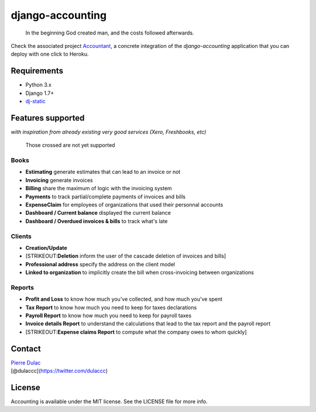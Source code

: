 django-accounting
=================

    In the beginning God created man, and the costs followed afterwards.

|Build Status| |Coverage Status|

Check the associated project
`Accountant <https://github.com/dulaccc/Accountant>`__, a concrete
integration of the *django-accounting* application that you can deploy
with one click to Heroku.

Requirements
------------

-  Python 3.x
-  Django 1.7+
-  `dj-static <https://github.com/kennethreitz/dj-static>`__

Features supported
------------------

*with inspiration from already existing very good services (Xero,
Freshbooks, etc)*

    Those crossed are not yet supported

Books
~~~~~

-  **Estimating** generate estimates that can lead to an invoice or not
-  **Invoicing** generate invoices
-  **Billing** share the maximum of logic with the invoicing system
-  **Payments** to track partial/complete payments of invoices and bills
-  **ExpenseClaim** for employees of organizations that used their
   personnal accounts
-  **Dashboard / Current balance** displayed the current balance
-  **Dashboard / Overdued invoices & bills** to track what's late

Clients
~~~~~~~

-  **Creation/Update**
-  [STRIKEOUT:**Deletion** inform the user of the cascade deletion of
   invoices and bills]
-  **Professional address** specify the address on the client model
-  **Linked to organization** to implicitly create the bill when
   cross-invoicing between organizations

Reports
~~~~~~~

-  **Profit and Loss** to know how much you've collected, and how much
   you've spent
-  **Tax Report** to know how much you need to keep for taxes
   declarations
-  **Payroll Report** to know how much you need to keep for payroll
   taxes
-  **Invoice details Report** to understand the calculations that lead
   to the tax report and the payroll report
-  [STRIKEOUT:**Expense claims Report** to compute what the company owes
   to whom quickly]

Contact
-------

| `Pierre Dulac <http://github.com/dulaccc>`__
| [@dulaccc](https://twitter.com/dulaccc)

License
-------

Accounting is available under the MIT license. See the LICENSE file for
more info.

.. |Build Status| image:: https://travis-ci.org/dulaccc/django-accounting.svg
   :target: https://travis-ci.org/dulaccc/django-accounting
.. |Coverage Status| image:: https://coveralls.io/repos/dulaccc/django-accounting/badge.svg
   :target: https://coveralls.io/r/dulaccc/django-accounting
